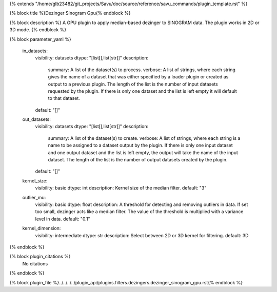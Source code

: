 {% extends "/home/glb23482/git_projects/Savu/doc/source/reference/savu_commands/plugin_template.rst" %}

{% block title %}Dezinger Sinogram Gpu{% endblock %}

{% block description %}
A GPU plugin to apply median-based dezinger to SINOGRAM data.     The plugin works in 2D or 3D mode. 
{% endblock %}

{% block parameter_yaml %}

        in_datasets:
            visibility: datasets
            dtype: "[list[],list[str]]"
            description: 
                summary: A list of the dataset(s) to process.
                verbose: A list of strings, where each string gives the name of a dataset that was either specified by a loader plugin or created as output to a previous plugin.  The length of the list is the number of input datasets requested by the plugin.  If there is only one dataset and the list is left empty it will default to that dataset.
            default: "[]"
        
        out_datasets:
            visibility: datasets
            dtype: "[list[],list[str]]"
            description: 
                summary: A list of the dataset(s) to create.
                verbose: A list of strings, where each string is a name to be assigned to a dataset output by the plugin. If there is only one input dataset and one output dataset and the list is left empty, the output will take the name of the input dataset. The length of the list is the number of output datasets created by the plugin.
            default: "[]"
        
        kernel_size:
            visibility: basic
            dtype: int
            description: Kernel size of the median filter.
            default: "3"
        
        outlier_mu:
            visibility: basic
            dtype: float
            description: A threshold for detecting and removing outliers in data.              If set too small, dezinger acts like a median filter. The value of               the threshold is multiplied with a variance level in data.
            default: "0.1"
        
        kernel_dimension:
            visibility: intermediate
            dtype: str
            description: Select between 2D or 3D kernel for filtering.
            default: 3D
        
{% endblock %}

{% block plugin_citations %}
    No citations
{% endblock %}

{% block plugin_file %}../../../../plugin_api/plugins.filters.dezingers.dezinger_sinogram_gpu.rst{% endblock %}
